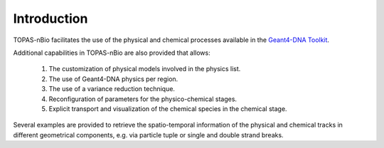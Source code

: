 Introduction
============

TOPAS-nBio facilitates the use of the physical and chemical processes available in the `Geant4-DNA Toolkit`_.

Additional capabilities in TOPAS-nBio are also provided that allows:
 
 1. The customization of physical models involved in the physics list.
 2. The use of Geant4-DNA physics per region.
 3. The use of a variance reduction technique.
 4. Reconfiguration of parameters for the physico-chemical stages.
 5. Explicit transport and visualization of the chemical species in the chemical stage.

Several examples are provided to retrieve the spatio-temporal information of the physical and chemical tracks in different geometrical components, e.g. via particle tuple or single and double strand breaks. 

.. _Geant4-DNA Toolkit: http://geant4-dna.org